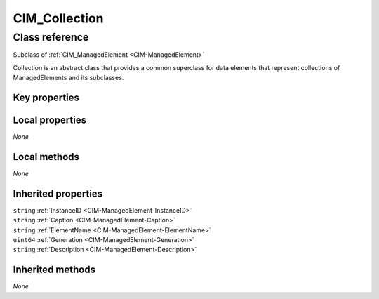 .. _CIM-Collection:

CIM_Collection
--------------

Class reference
===============
Subclass of :ref:`CIM_ManagedElement <CIM-ManagedElement>`

Collection is an abstract class that provides a common superclass for data elements that represent collections of ManagedElements and its subclasses.


Key properties
^^^^^^^^^^^^^^


Local properties
^^^^^^^^^^^^^^^^

*None*

Local methods
^^^^^^^^^^^^^

*None*

Inherited properties
^^^^^^^^^^^^^^^^^^^^

| ``string`` :ref:`InstanceID <CIM-ManagedElement-InstanceID>`
| ``string`` :ref:`Caption <CIM-ManagedElement-Caption>`
| ``string`` :ref:`ElementName <CIM-ManagedElement-ElementName>`
| ``uint64`` :ref:`Generation <CIM-ManagedElement-Generation>`
| ``string`` :ref:`Description <CIM-ManagedElement-Description>`

Inherited methods
^^^^^^^^^^^^^^^^^

*None*

